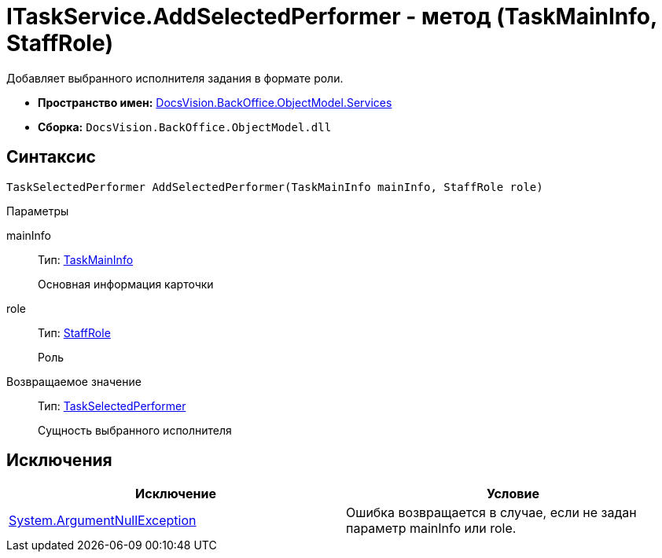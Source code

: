 = ITaskService.AddSelectedPerformer - метод (TaskMainInfo, StaffRole)

Добавляет выбранного исполнителя задания в формате роли.

* *Пространство имен:* xref:api/DocsVision/BackOffice/ObjectModel/Services/Services_NS.adoc[DocsVision.BackOffice.ObjectModel.Services]
* *Сборка:* `DocsVision.BackOffice.ObjectModel.dll`

== Синтаксис

[source,csharp]
----
TaskSelectedPerformer AddSelectedPerformer(TaskMainInfo mainInfo, StaffRole role)
----

Параметры

mainInfo::
Тип: xref:api/DocsVision/BackOffice/ObjectModel/TaskMainInfo_CL.adoc[TaskMainInfo]
+
Основная информация карточки
role::
Тип: xref:api/DocsVision/BackOffice/ObjectModel/StaffRole_CL.adoc[StaffRole]
+
Роль

Возвращаемое значение::
Тип: xref:api/DocsVision/BackOffice/ObjectModel/TaskSelectedPerformer_CL.adoc[TaskSelectedPerformer]
+
Сущность выбранного исполнителя

== Исключения

[cols=",",options="header"]
|===
|Исключение |Условие
|http://msdn.microsoft.com/ru-ru/library/system.argumentnullexception.aspx[System.ArgumentNullException] |Ошибка возвращается в случае, если не задан параметр mainInfo или role.
|===
